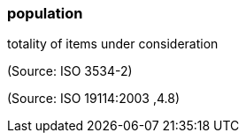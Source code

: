=== population

totality of items under consideration

(Source: ISO 3534-2)

(Source: ISO 19114:2003 ,4.8)

